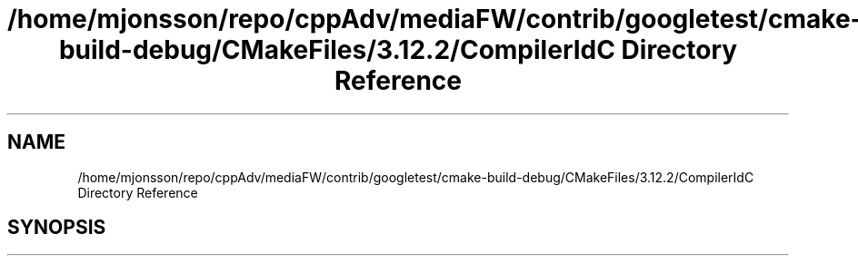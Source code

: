 .TH "/home/mjonsson/repo/cppAdv/mediaFW/contrib/googletest/cmake-build-debug/CMakeFiles/3.12.2/CompilerIdC Directory Reference" 3 "Mon Oct 15 2018" "mediaFW" \" -*- nroff -*-
.ad l
.nh
.SH NAME
/home/mjonsson/repo/cppAdv/mediaFW/contrib/googletest/cmake-build-debug/CMakeFiles/3.12.2/CompilerIdC Directory Reference
.SH SYNOPSIS
.br
.PP

